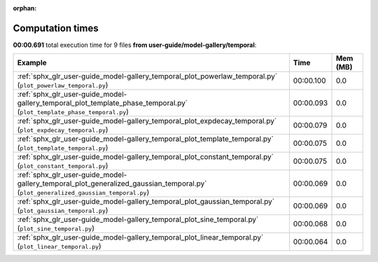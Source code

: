 
:orphan:

.. _sphx_glr_user-guide_model-gallery_temporal_sg_execution_times:


Computation times
=================
**00:00.691** total execution time for 9 files **from user-guide/model-gallery/temporal**:

.. container::

  .. raw:: html

    <style scoped>
    <link href="https://cdnjs.cloudflare.com/ajax/libs/twitter-bootstrap/5.3.0/css/bootstrap.min.css" rel="stylesheet" />
    <link href="https://cdn.datatables.net/1.13.6/css/dataTables.bootstrap5.min.css" rel="stylesheet" />
    </style>
    <script src="https://code.jquery.com/jquery-3.7.0.js"></script>
    <script src="https://cdn.datatables.net/1.13.6/js/jquery.dataTables.min.js"></script>
    <script src="https://cdn.datatables.net/1.13.6/js/dataTables.bootstrap5.min.js"></script>
    <script type="text/javascript" class="init">
    $(document).ready( function () {
        $('table.sg-datatable').DataTable({order: [[1, 'desc']]});
    } );
    </script>

  .. list-table::
   :header-rows: 1
   :class: table table-striped sg-datatable

   * - Example
     - Time
     - Mem (MB)
   * - :ref:`sphx_glr_user-guide_model-gallery_temporal_plot_powerlaw_temporal.py` (``plot_powerlaw_temporal.py``)
     - 00:00.100
     - 0.0
   * - :ref:`sphx_glr_user-guide_model-gallery_temporal_plot_template_phase_temporal.py` (``plot_template_phase_temporal.py``)
     - 00:00.093
     - 0.0
   * - :ref:`sphx_glr_user-guide_model-gallery_temporal_plot_expdecay_temporal.py` (``plot_expdecay_temporal.py``)
     - 00:00.079
     - 0.0
   * - :ref:`sphx_glr_user-guide_model-gallery_temporal_plot_template_temporal.py` (``plot_template_temporal.py``)
     - 00:00.075
     - 0.0
   * - :ref:`sphx_glr_user-guide_model-gallery_temporal_plot_constant_temporal.py` (``plot_constant_temporal.py``)
     - 00:00.075
     - 0.0
   * - :ref:`sphx_glr_user-guide_model-gallery_temporal_plot_generalized_gaussian_temporal.py` (``plot_generalized_gaussian_temporal.py``)
     - 00:00.069
     - 0.0
   * - :ref:`sphx_glr_user-guide_model-gallery_temporal_plot_gaussian_temporal.py` (``plot_gaussian_temporal.py``)
     - 00:00.069
     - 0.0
   * - :ref:`sphx_glr_user-guide_model-gallery_temporal_plot_sine_temporal.py` (``plot_sine_temporal.py``)
     - 00:00.068
     - 0.0
   * - :ref:`sphx_glr_user-guide_model-gallery_temporal_plot_linear_temporal.py` (``plot_linear_temporal.py``)
     - 00:00.064
     - 0.0
